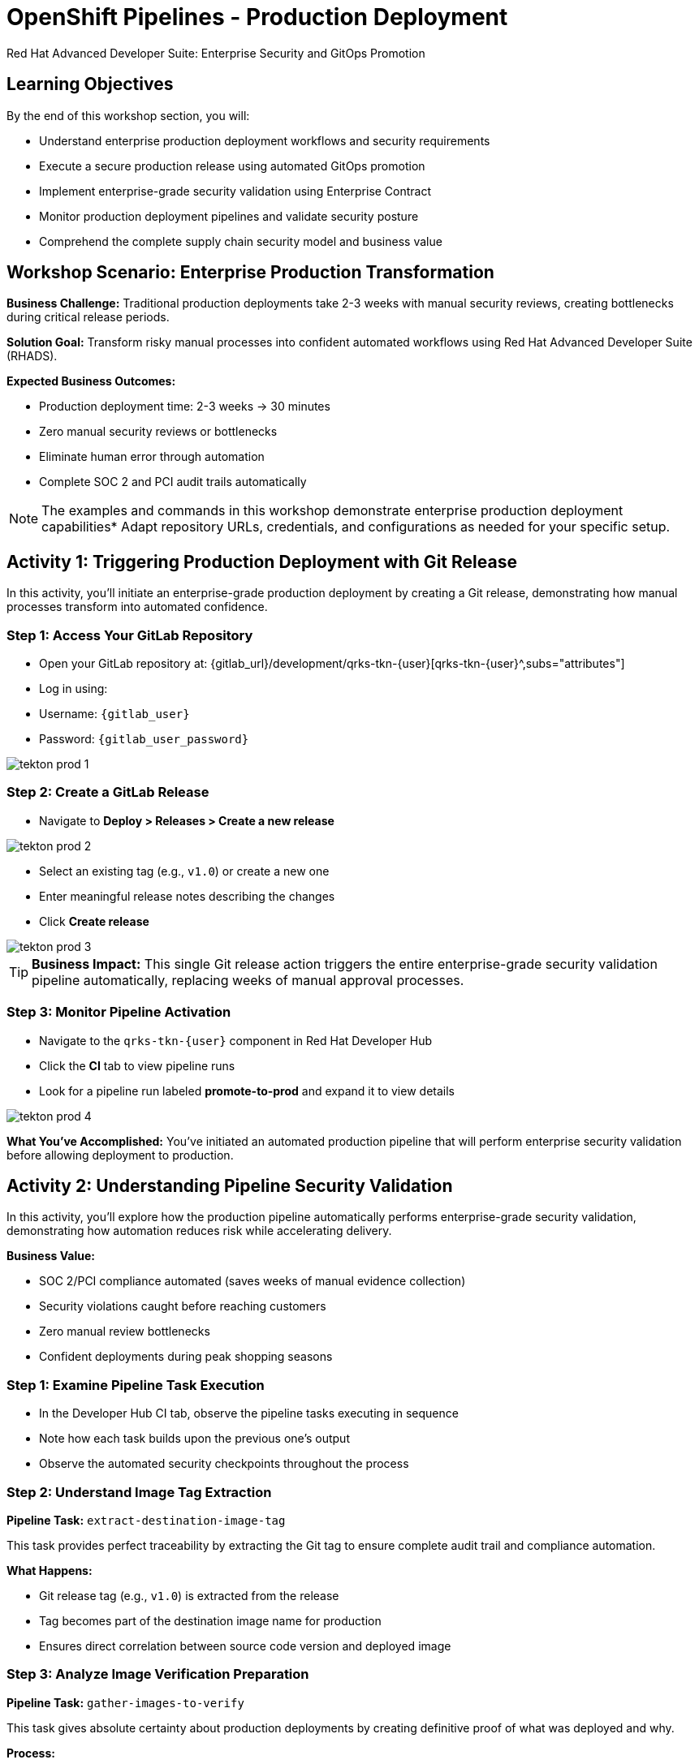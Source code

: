 = OpenShift Pipelines - Production Deployment
Red Hat Advanced Developer Suite: Enterprise Security and GitOps Promotion
:icons: font
:source-highlighter: rouge
:toc: macro
:toclevels: 1

== Learning Objectives

By the end of this workshop section, you will:

** Understand enterprise production deployment workflows and security requirements
** Execute a secure production release using automated GitOps promotion
** Implement enterprise-grade security validation using Enterprise Contract
** Monitor production deployment pipelines and validate security posture
** Comprehend the complete supply chain security model and business value

== Workshop Scenario: Enterprise Production Transformation

**Business Challenge:**
Traditional production deployments take 2-3 weeks with manual security reviews, creating bottlenecks during critical release periods.

**Solution Goal:**
Transform risky manual processes into confident automated workflows using Red Hat Advanced Developer Suite (RHADS).

**Expected Business Outcomes:**

** Production deployment time: 2-3 weeks → 30 minutes
** Zero manual security reviews or bottlenecks
** Eliminate human error through automation
** Complete SOC 2 and PCI audit trails automatically

[NOTE]
====
The examples and commands in this workshop demonstrate enterprise production deployment capabilities* Adapt repository URLs, credentials, and configurations as needed for your specific setup.
====

== Activity 1: Triggering Production Deployment with Git Release

In this activity, you'll initiate an enterprise-grade production deployment by creating a Git release, demonstrating how manual processes transform into automated confidence.

=== Step 1: Access Your GitLab Repository

* Open your GitLab repository at: {gitlab_url}/development/qrks-tkn-{user}[qrks-tkn-{user}^,subs="attributes"]
* Log in using:
  * Username: `{gitlab_user}`
  * Password: `{gitlab_user_password}`

image::tekton-prod-1.png[]

=== Step 2: Create a GitLab Release

* Navigate to *Deploy > Releases > Create a new release*

image::tekton-prod-2.png[]

* Select an existing tag (e.g., `v1.0`) or create a new one
* Enter meaningful release notes describing the changes
* Click *Create release*

image::tekton-prod-3.png[]

[TIP]
====
**Business Impact:** This single Git release action triggers the entire enterprise-grade security validation pipeline automatically, replacing weeks of manual approval processes.
====

=== Step 3: Monitor Pipeline Activation

* Navigate to the `qrks-tkn-{user}` component in Red Hat Developer Hub
* Click the *CI* tab to view pipeline runs
* Look for a pipeline run labeled *promote-to-prod* and expand it to view details

image::tekton-prod-4.png[]

**What You've Accomplished:**
You've initiated an automated production pipeline that will perform enterprise security validation before allowing deployment to production.

== Activity 2: Understanding Pipeline Security Validation

In this activity, you'll explore how the production pipeline automatically performs enterprise-grade security validation, demonstrating how automation reduces risk while accelerating delivery.

**Business Value:**

* SOC 2/PCI compliance automated (saves weeks of manual evidence collection)
* Security violations caught before reaching customers
* Zero manual review bottlenecks
* Confident deployments during peak shopping seasons

=== Step 1: Examine Pipeline Task Execution

* In the Developer Hub CI tab, observe the pipeline tasks executing in sequence
* Note how each task builds upon the previous one's output
* Observe the automated security checkpoints throughout the process

=== Step 2: Understand Image Tag Extraction

**Pipeline Task:** `extract-destination-image-tag`

This task provides perfect traceability by extracting the Git tag to ensure complete audit trail and compliance automation.

**What Happens:**

* Git release tag (e.g., `v1.0`) is extracted from the release
* Tag becomes part of the destination image name for production
* Ensures direct correlation between source code version and deployed image

=== Step 3: Analyze Image Verification Preparation

**Pipeline Task:** `gather-images-to-verify`

This task gives absolute certainty about production deployments by creating definitive proof of what was deployed and why.

**Process:**

* The Git release tag is mapped to the image produced during staging
* The tag is used to locate the previously built container image
* A metadata file named `images.json` is created with complete traceability information

**Example images.json:**
[source,json,subs="attributes"]
----
{
  "components": [
    {
      "containerImage": "quay.tssc-quay/tssc/qrks-tkn-{user}:v1.0",
      "source": {
        "git": {
          "url": "{gitlab_url}/development/qrks-tkn-{user}",
          "revision": "v1.0"
        }
      }
    }
  ]
}
----

**Business Benefit:**
This metadata ensures complete traceability — the image is cryptographically linked back to its source code and verified that it hasn't been tampered with, providing audit-ready documentation automatically.

== Activity 3: Enterprise Contract Security Validation

This is the most critical business protection activity — you'll observe automated security validation that prevents costly production incidents while eliminating manual security review delays.

=== Understanding the Business Risk and Protection

**Business Risk Without Automated Validation:**

* Security vulnerabilities in production could cost millions in damages and compliance fines
* Manual security reviews create 2-3 week deployment delays
* Human error in security checks leads to production incidents
* Inconsistent security standards across different teams and deployments

**RHADS Business Protection:**
- **Zero Security Incidents:** Automated validation catches issues before they reach customers
- **100% Consistent Standards:** Every deployment meets the same enterprise security policies
- **Instant Compliance:** SOC 2, PCI, and regulatory requirements enforced automatically
- **No Deployment Delays:** Security validation happens in minutes, not weeks

=== Step 1: Observe Enterprise Contract Validation Process

**Pipeline Task:** `verify-enterprise-contract`

* In the pipeline execution view, locate the `verify-enterprise-contract` task
* Observe the task's progress through multiple security validations
* Note the comprehensive security checks being performed automatically

**Enterprise Security Validations Performed:**
- **Digital signature verification:** Proves the image hasn't been tampered with
- **SBOM validation:** Complete dependency scanning for vulnerability management
- **Provenance verification:** Confirms the image came from trusted build processes
- **CVE scanning:** Automatic vulnerability detection and policy enforcement
- **Organizational policy compliance:** Custom security rules enforced automatically

=== Step 2: Understand the Security Technologies

[IMPORTANT]
====
**Key Security Components:**

- **Enterprise Contract (EC):** Protects your business by ensuring only compliant, secure images reach production
- **TUF (The Update Framework):** Prevents tampering with security metadata — protecting against supply chain attacks
- **SBOM (Software Bill of Materials):** Enables rapid vulnerability response — critical for security posture
- **Provenance:** Proves build integrity — essential for compliance and audit requirements
====

=== Step 3: Examine Security Validation Commands

The pipeline performs these critical security validations:

**Initialize Cryptographic Trust:**
[source,bash]
----
cosign initialize \
  --mirror http://tuf.tssc-tas.svc \
  --root http://tuf.tssc-tas.svc/root.json
----

**Validate Image Security:**
[source,bash,subs="attributes"]
----
ec validate image \
  --image quay.tssc-quay/tssc/qrks-tkn-{user}:v1.0 \
  --policy git::github.com/org/ec-policies//default \
  --public-key k8s://openshift/trusted-keys \
  --output json
----

**Security Validations Performed:**

* Digital signature verification with Cosign
* SBOM presence validation (e.g., SPDX, CycloneDX formats)
* Provenance metadata verification (how the image was built)
* CVE scanning and vulnerability assessment
* Organizational policy compliance checking

=== Step 4: Understanding Failure Protection

* Observe that any failed validation would halt the pipeline automatically
* This demonstrates protection against risky deployments
* Note how this prevents security incidents before they reach customers

**Business Impact:**

* Security incident prevention: Saves potential millions in damages
* Compliance confidence: Automatic evidence for audits
* Deployment velocity: Minutes instead of weeks for security approval
* Risk mitigation: 100% consistent security enforcement

[TIP]
====
**Demo Option:** A failed validation can be simulated by modifying the EC policy or image to demonstrate that the pipeline halts automatically if verification fails, protecting the production environment.
====

== Activity 4: Image Promotion and GitOps Deployment

In this activity, you'll observe how validated images are promoted to production and automatically deployed using GitOps, creating a secure bridge from validation to customer value.

=== Step 1: Understand Image Promotion Process

**Pipeline Task:** `copy-image`

This represents an enterprise quality gate — only validated images earn the "prod-" designation, ensuring enterprise security compliance.

* Observe the `copy-image` task in the pipeline execution
* Note how the validated image is promoted with a production label

**Image Promotion Command:**
[source,bash,subs="attributes"]
----
skopeo copy \
  docker://quay.tssc-quay/tssc/qrks-tkn-{user}:v1.0 \
  docker://quay.tssc-quay/tssc/qrks-tkn-{user}:prod-v1.0
----

**What This Accomplishes:**

* Creates a new tag prefixed with `prod-` (e.g., `prod-v1.0`) that clearly identifies the image as production-ready
* Ensures complete traceability — the exact source and validation steps that led to this image are known
* Only images that pass Enterprise Contract validation make it this far, preventing unsafe code deployment
* Signals to Argo CD that this image is ready for production deployment

=== Step 2: Examine GitOps Deployment Process

**Pipeline Task:** `update-deployment`

This task serves as an automated bridge from security validation to customer value, ensuring validated changes reach production automatically without manual intervention or risk.

=== Understanding Traditional vs* RHADS Deployment Approaches

**Traditional Production Deployment Risks:**

* Manual deployment steps prone to human error during critical releases
* Emergency changes bypass proper validation under pressure
* Inconsistent deployment processes across different teams
* Production changes without proper audit trails

**RHADS Business Benefits:**

- **Zero Manual Errors:** GitOps automation eliminates human deployment mistakes
- **100% Audit Trail:** Every production change tracked and traceable
- **Consistent Process:** Same deployment method for routine and emergency changes
- **Continuous Compliance:** All changes follow the same validated security process

=== Step 3: Observe GitOps Repository Updates

* Watch as the pipeline updates the GitOps repository automatically
* Understand how this triggers Argo CD for production deployment

**Updated Deployment Manifest:**
[source,yaml,subs="attributes"]
----
apiVersion: apps/v1
kind: Deployment
metadata:
  name: qrks-tkn-{user}
spec:
  template:
    spec:
      containers:
        - name: qrks-tkn-{user}
          image: quay.tssc-quay/tssc/qrks-tkn-{user}:prod-v1.0
----

**File Location:** `overlays/prod/deployment-patch.yaml`

**Kustomization Configuration:**
[source,yaml]
----
apiVersion: kustomize.config.k8s.io/v1beta1
kind: Kustomization
resources:
  - ../../base
patchesStrategicMerge:
  - deployment-patch.yaml
----

=== Step 4: Validate GitOps Deployment Process

**Automated Process Flow:**

* The container image reference in the production overlay is updated by this patch
* The patch is committed and pushed to the GitOps repository by OpenShift Pipelines
* Argo CD watches this repository and detects the change immediately
* Argo CD syncs the deployment to the production cluster automatically
* Only verified, tagged images are deployed by this process, maintaining full auditability

**Business Impact:**
- **Deployment Confidence:** Argo CD ensures exactly what was validated gets deployed
- **Risk Elimination:** No manual steps that could introduce errors during critical releases
- **Compliance Automation:** Production environment continuously reflects audited Git state
- **Operational Excellence:** Standardized deployment process across all services

[NOTE]
====
The GitOps overlay system ensures the production environment stays secure, compliant, and traceable while enabling rapid deployment of business-critical features.
====

== Workshop Summary and Reflection

=== What You Accomplished

Congratulations! You've successfully implemented an enterprise-grade production deployment pipeline and experienced the complete transformation from manual processes to automated confidence.

**Pipeline Tasks Summary:**

|===
| Task | Description | Business Value

| Git Release Trigger
| Initiated via GitLab Release from Tag
| Replaces weeks of manual approval processes

| extract-destination-image-tag
| Extracts the Git tag for production image naming
| Ensures perfect traceability and audit compliance

| gather-images-to-verify
| Generates `images.json` with complete metadata
| Provides definitive proof of deployment artifacts

| verify-enterprise-contract
| Validates signature, SBOM, provenance, CVEs, and policies
| Prevents security incidents and ensures compliance

| copy-image
| Promotes validated image with `prod-` designation
| Creates quality gate ensuring only secure images reach production

| update-deployment
| Updates GitOps repository to trigger Argo CD deployment
| Eliminates manual deployment errors and ensures consistency
|===

=== Key Business Transformations Achieved

You've demonstrated how enterprise security and business velocity reinforce each other:

**Measurable Business Impact:**
- **Production Release Time:** 2-3 weeks → 30 minutes (99% reduction)
- **Security Compliance:** 100% automated with zero manual reviews
- **Competitive Advantage:** Deploy features while competitors wait for approvals
- **Audit Readiness:** Continuous compliance evidence generated automatically

**Risk Mitigation:**

* Eliminated human error in production deployments
* Prevented security vulnerabilities from reaching customers
* Ensured consistent security standards across all deployments
* Created complete audit trails for compliance requirements

== Assessment and Reflection

Take a moment to consider these questions about your workshop experience:

- **Process Transformation:** How does this automated approach compare to traditional deployment processes in your organization?

- **Security Integration:** What security capabilities are now automatically included that would typically require manual configuration and review?

- **Business Impact:** How would this level of automation affect your organization's ability to respond to market demands and competitive pressures?

- **Operational Excellence:** What operational benefits would your platform and security teams gain from this approach?

- **Implementation Planning:** What would be the first steps to implement similar capabilities in your organization?

== Next Steps and Advanced Topics

=== Recommended Follow-up Activities

**For Technical Teams:**

* Explore Enterprise Contract policy customization for your organization's requirements
* Investigate integration with existing security scanning tools
* Review GitOps repository structure and branching strategies
* Examine monitoring and alerting integration options

**For Business Leaders:**

* Calculate potential ROI based on deployment time reduction and risk mitigation
* Plan organizational change management for DevOps transformation
* Consider compliance requirements and audit trail benefits
* Evaluate competitive advantages of faster time-to-market

=== Optional Demonstration Enhancements

The following demonstrations can further illustrate enterprise transformation capabilities:

- **Security Failure Simulation:** Modify Enterprise Contract policies to demonstrate automatic pipeline failure when security requirements aren't met
- **Image Registry Exploration:** Display Quay registry showing production-tagged images and security scan results
- **Argo CD Monitoring:** Demonstrate real-time GitOps synchronization and deployment status
- **Policy Customization:** Show how Enterprise Contract policies can be customized for specific organizational requirements

== Congratulations on Completing the Production Workshop!

You've successfully experienced the future of enterprise application deployment — secure, automated, and business-focused* This represents a fundamental shift from traditional deployment practices to modern, risk-mitigated automation that enables competitive advantage through technology.

**Key Achievements:**

* Implemented end-to-end automated production deployment
* Experienced enterprise-grade security validation
* Observed GitOps-based deployment automation
* Understood the business value of supply chain security

This production workshop demonstrates how Red Hat Advanced Developer Suite enables organizations to achieve both security excellence and business velocity simultaneously.

